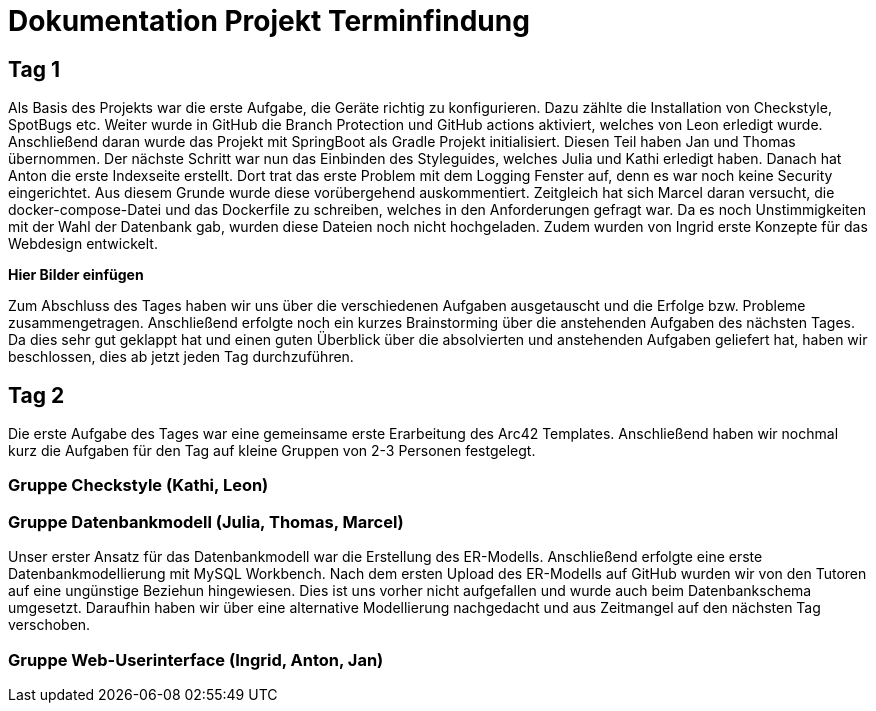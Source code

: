 = Dokumentation Projekt Terminfindung


== Tag 1

Als Basis des Projekts war die erste Aufgabe, die Geräte richtig zu konfigurieren. Dazu zählte die Installation von Checkstyle, SpotBugs etc. Weiter wurde in GitHub die Branch Protection und GitHub actions aktiviert, welches von Leon erledigt wurde. Anschließend daran wurde das Projekt mit SpringBoot als Gradle Projekt initialisiert. Diesen Teil haben Jan und Thomas übernommen. Der nächste Schritt war nun das Einbinden des Styleguides, welches Julia und Kathi erledigt haben. Danach hat Anton die erste Indexseite erstellt. Dort trat das erste Problem mit dem Logging Fenster auf, denn es war noch keine Security eingerichtet. Aus diesem Grunde wurde diese vorübergehend auskommentiert. Zeitgleich hat sich Marcel daran versucht, die docker-compose-Datei und das Dockerfile zu schreiben, welches in den Anforderungen gefragt war. Da es noch Unstimmigkeiten mit der Wahl der Datenbank gab, wurden diese Dateien noch nicht hochgeladen. Zudem wurden von Ingrid erste Konzepte für das Webdesign entwickelt.

**Hier Bilder einfügen**

Zum Abschluss des Tages haben wir uns über die verschiedenen Aufgaben ausgetauscht und die Erfolge bzw. Probleme zusammengetragen. Anschließend erfolgte noch ein kurzes Brainstorming über die anstehenden Aufgaben des nächsten Tages. Da dies sehr gut geklappt hat und einen guten Überblick über die absolvierten und anstehenden Aufgaben geliefert hat, haben wir beschlossen, dies ab jetzt jeden Tag durchzuführen. 


== Tag 2

Die erste Aufgabe des Tages war eine gemeinsame erste Erarbeitung des Arc42 Templates. Anschließend haben wir nochmal kurz die Aufgaben für den Tag auf kleine Gruppen von 2-3 Personen festgelegt. 

=== Gruppe Checkstyle (Kathi, Leon)

=== Gruppe Datenbankmodell (Julia, Thomas, Marcel)
Unser erster Ansatz für das Datenbankmodell war die Erstellung des ER-Modells. Anschließend erfolgte eine erste Datenbankmodellierung mit MySQL Workbench. Nach dem ersten Upload des ER-Modells auf GitHub wurden wir von den Tutoren auf eine ungünstige Beziehun hingewiesen. Dies ist uns vorher nicht aufgefallen und wurde auch beim Datenbankschema umgesetzt. Daraufhin haben wir über eine alternative Modellierung nachgedacht und aus Zeitmangel auf den nächsten Tag verschoben.

=== Gruppe Web-Userinterface (Ingrid, Anton, Jan)

